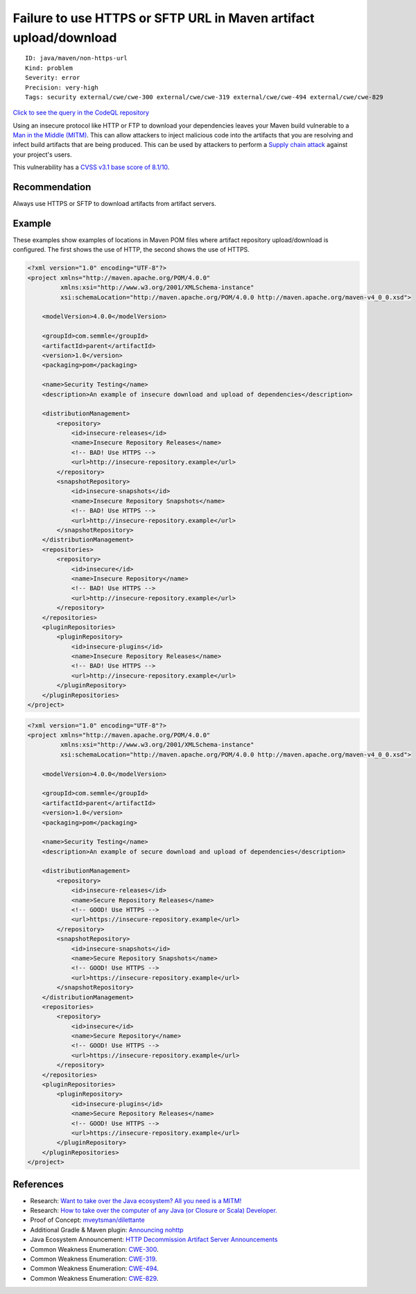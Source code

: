 Failure to use HTTPS or SFTP URL in Maven artifact upload/download
==================================================================

::

    ID: java/maven/non-https-url
    Kind: problem
    Severity: error
    Precision: very-high
    Tags: security external/cwe/cwe-300 external/cwe/cwe-319 external/cwe/cwe-494 external/cwe/cwe-829

`Click to see the query in the CodeQL
repository <https://github.com/github/codeql/tree/main/java/ql/src/Security/CWE/CWE-829/InsecureDependencyResolution.ql>`__

Using an insecure protocol like HTTP or FTP to download your
dependencies leaves your Maven build vulnerable to a `Man in the Middle
(MITM) <https://en.wikipedia.org/wiki/Man-in-the-middle_attack>`__. This
can allow attackers to inject malicious code into the artifacts that you
are resolving and infect build artifacts that are being produced. This
can be used by attackers to perform a `Supply chain
attack <https://en.wikipedia.org/wiki/Supply_chain_attack>`__ against
your project's users.

This vulnerability has a `CVSS v3.1 base score of
8.1/10 <https://nvd.nist.gov/vuln-metrics/cvss/v3-calculator?vector=AV:N/AC:H/PR:N/UI:N/S:U/C:H/I:H/A:H&version=3.1>`__.

Recommendation
--------------

Always use HTTPS or SFTP to download artifacts from artifact servers.

Example
-------

These examples show examples of locations in Maven POM files where
artifact repository upload/download is configured. The first shows the
use of HTTP, the second shows the use of HTTPS.

.. code:: xml

    <?xml version="1.0" encoding="UTF-8"?>
    <project xmlns="http://maven.apache.org/POM/4.0.0"
             xmlns:xsi="http://www.w3.org/2001/XMLSchema-instance"
             xsi:schemaLocation="http://maven.apache.org/POM/4.0.0 http://maven.apache.org/maven-v4_0_0.xsd">

        <modelVersion>4.0.0</modelVersion>

        <groupId>com.semmle</groupId>
        <artifactId>parent</artifactId>
        <version>1.0</version>
        <packaging>pom</packaging>

        <name>Security Testing</name>
        <description>An example of insecure download and upload of dependencies</description>

        <distributionManagement>
            <repository>
                <id>insecure-releases</id>
                <name>Insecure Repository Releases</name>
                <!-- BAD! Use HTTPS -->
                <url>http://insecure-repository.example</url>
            </repository>
            <snapshotRepository>
                <id>insecure-snapshots</id>
                <name>Insecure Repository Snapshots</name>
                <!-- BAD! Use HTTPS -->
                <url>http://insecure-repository.example</url>
            </snapshotRepository>
        </distributionManagement>
        <repositories>
            <repository>
                <id>insecure</id>
                <name>Insecure Repository</name>
                <!-- BAD! Use HTTPS -->
                <url>http://insecure-repository.example</url>
            </repository>
        </repositories>
        <pluginRepositories>
            <pluginRepository>
                <id>insecure-plugins</id>
                <name>Insecure Repository Releases</name>
                <!-- BAD! Use HTTPS -->
                <url>http://insecure-repository.example</url>
            </pluginRepository>
        </pluginRepositories>
    </project>

.. code:: xml

    <?xml version="1.0" encoding="UTF-8"?>
    <project xmlns="http://maven.apache.org/POM/4.0.0"
             xmlns:xsi="http://www.w3.org/2001/XMLSchema-instance"
             xsi:schemaLocation="http://maven.apache.org/POM/4.0.0 http://maven.apache.org/maven-v4_0_0.xsd">

        <modelVersion>4.0.0</modelVersion>

        <groupId>com.semmle</groupId>
        <artifactId>parent</artifactId>
        <version>1.0</version>
        <packaging>pom</packaging>

        <name>Security Testing</name>
        <description>An example of secure download and upload of dependencies</description>

        <distributionManagement>
            <repository>
                <id>insecure-releases</id>
                <name>Secure Repository Releases</name>
                <!-- GOOD! Use HTTPS -->
                <url>https://insecure-repository.example</url>
            </repository>
            <snapshotRepository>
                <id>insecure-snapshots</id>
                <name>Secure Repository Snapshots</name>
                <!-- GOOD! Use HTTPS -->
                <url>https://insecure-repository.example</url>
            </snapshotRepository>
        </distributionManagement>
        <repositories>
            <repository>
                <id>insecure</id>
                <name>Secure Repository</name>
                <!-- GOOD! Use HTTPS -->
                <url>https://insecure-repository.example</url>
            </repository>
        </repositories>
        <pluginRepositories>
            <pluginRepository>
                <id>insecure-plugins</id>
                <name>Secure Repository Releases</name>
                <!-- GOOD! Use HTTPS -->
                <url>https://insecure-repository.example</url>
            </pluginRepository>
        </pluginRepositories>
    </project>

References
----------

-  Research: `Want to take over the Java ecosystem? All you need is a
   MITM! <https://medium.com/bugbountywriteup/want-to-take-over-the-java-ecosystem-all-you-need-is-a-mitm-1fc329d898fb?source=friends_link&sk=3c99970c55a899ad9ef41f126efcde0e>`__
-  Research: `How to take over the computer of any Java (or Closure or
   Scala)
   Developer. <https://max.computer/blog/how-to-take-over-the-computer-of-any-java-or-clojure-or-scala-developer/>`__
-  Proof of Concept:
   `mveytsman/dilettante <https://github.com/mveytsman/dilettante>`__
-  Additional Gradle & Maven plugin: `Announcing
   nohttp <https://spring.io/blog/2019/06/10/announcing-nohttp>`__
-  Java Ecosystem Announcement: `HTTP Decommission Artifact Server
   Announcements <https://gist.github.com/JLLeitschuh/789e49e3d34092a005031a0a1880af99>`__
-  Common Weakness Enumeration:
   `CWE-300 <https://cwe.mitre.org/data/definitions/300.html>`__.
-  Common Weakness Enumeration:
   `CWE-319 <https://cwe.mitre.org/data/definitions/319.html>`__.
-  Common Weakness Enumeration:
   `CWE-494 <https://cwe.mitre.org/data/definitions/494.html>`__.
-  Common Weakness Enumeration:
   `CWE-829 <https://cwe.mitre.org/data/definitions/829.html>`__.
